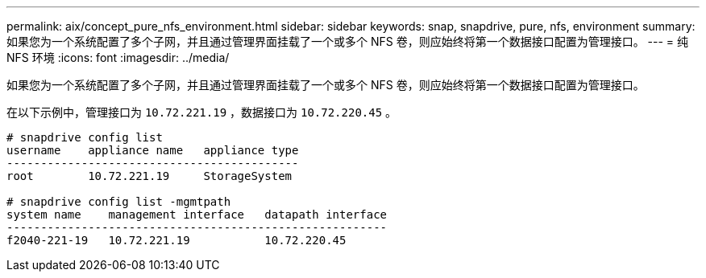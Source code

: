 ---
permalink: aix/concept_pure_nfs_environment.html 
sidebar: sidebar 
keywords: snap, snapdrive, pure, nfs, environment 
summary: 如果您为一个系统配置了多个子网，并且通过管理界面挂载了一个或多个 NFS 卷，则应始终将第一个数据接口配置为管理接口。 
---
= 纯 NFS 环境
:icons: font
:imagesdir: ../media/


[role="lead"]
如果您为一个系统配置了多个子网，并且通过管理界面挂载了一个或多个 NFS 卷，则应始终将第一个数据接口配置为管理接口。

在以下示例中，管理接口为 `10.72.221.19` ，数据接口为 `10.72.220.45` 。

[listing]
----
# snapdrive config list
username    appliance name   appliance type
-------------------------------------------
root        10.72.221.19     StorageSystem

# snapdrive config list -mgmtpath
system name    management interface   datapath interface
--------------------------------------------------------
f2040-221-19   10.72.221.19           10.72.220.45
----
